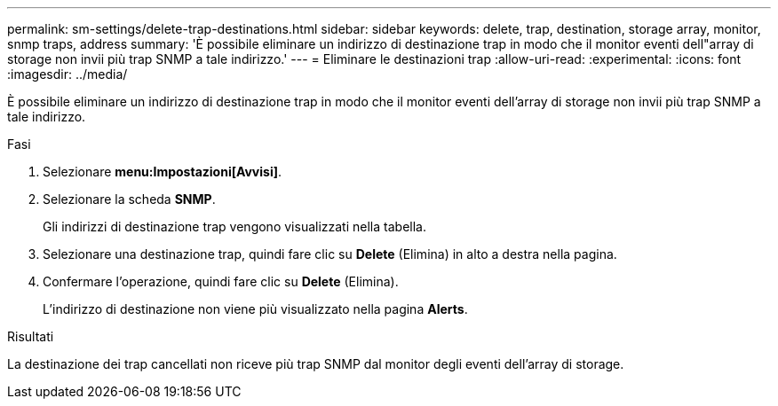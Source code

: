 ---
permalink: sm-settings/delete-trap-destinations.html 
sidebar: sidebar 
keywords: delete, trap, destination, storage array, monitor, snmp traps, address 
summary: 'È possibile eliminare un indirizzo di destinazione trap in modo che il monitor eventi dell"array di storage non invii più trap SNMP a tale indirizzo.' 
---
= Eliminare le destinazioni trap
:allow-uri-read: 
:experimental: 
:icons: font
:imagesdir: ../media/


[role="lead"]
È possibile eliminare un indirizzo di destinazione trap in modo che il monitor eventi dell'array di storage non invii più trap SNMP a tale indirizzo.

.Fasi
. Selezionare *menu:Impostazioni[Avvisi]*.
. Selezionare la scheda *SNMP*.
+
Gli indirizzi di destinazione trap vengono visualizzati nella tabella.

. Selezionare una destinazione trap, quindi fare clic su *Delete* (Elimina) in alto a destra nella pagina.
. Confermare l'operazione, quindi fare clic su *Delete* (Elimina).
+
L'indirizzo di destinazione non viene più visualizzato nella pagina *Alerts*.



.Risultati
La destinazione dei trap cancellati non riceve più trap SNMP dal monitor degli eventi dell'array di storage.
